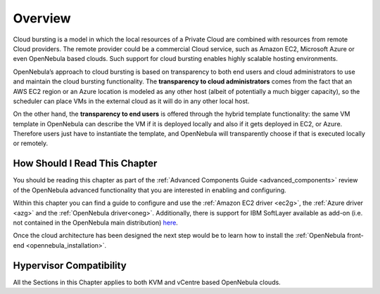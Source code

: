 .. _introh:

================================================================================
Overview
================================================================================

Cloud bursting is a model in which the local resources of a Private Cloud are combined with resources from remote Cloud providers. The remote provider could be a commercial Cloud service, such as Amazon EC2, Microsoft Azure or even OpenNebula based clouds. Such support for cloud bursting enables highly scalable hosting environments.

|image0|

OpenNebula’s approach to cloud bursting is based on transparency to both end users and cloud administrators to use and maintain the cloud bursting functionality. The **transparency to cloud administrators** comes from the fact that an AWS EC2 region or an Azure location is modeled as any other host (albeit of potentially a much bigger capacity), so the scheduler can place VMs in the external cloud as it will do in any other local host.

On the other hand, the **transparency to end users** is offered through the hybrid template functionality: the same VM template in OpenNebula can describe the VM if it is deployed locally and also if it gets deployed in EC2, or Azure. Therefore users just have to instantiate the template, and OpenNebula will transparently choose if that is executed locally or remotely.

How Should I Read This Chapter
================================================================================

You should be reading this chapter as part of the :ref:`Advanced Components Guide <advanced_components>` review of the OpenNebula advanced functionality that you are interested in enabling and configuring.

Within this chapter you can find a guide to configure and use the :ref:`Amazon EC2 driver <ec2g>`,  the :ref:`Azure driver <azg>` and the :ref:`OpenNebula driver<oneg>`. Additionally, there is support for IBM SoftLayer available as add-on (i.e. not contained in the OpenNebula main distribution) `here <https://github.com/OpenNebula/addon-softlayer>`__.

Once the cloud architecture has been designed the next step would be to learn how to install the :ref:`OpenNebula front-end <opennebula_installation>`.

Hypervisor Compatibility
================================================================================

All the Sections in this Chapter applies to both KVM and vCentre based OpenNebula clouds.

.. |image0| image:: /images/hybridcloud.png
